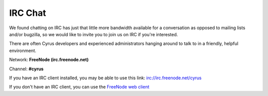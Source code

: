 ========
IRC Chat
========

We found chatting on IRC has just that little more bandwidth available
for a conversation as opposed to mailing lists and/or bugzilla, so we
would like to invite you to join us on IRC if you're interested.

There are often Cyrus developers and experienced administrators hanging
around to talk to in a friendly, helpful environment.

Network: **FreeNode (irc.freenode.net)**

Channel: **#cyrus**

If you have an IRC client installed, you may be able to use this link: irc://irc.freenode.net/cyrus

If you don't have an IRC client, you can use the `FreeNode web client <http://webchat.freenode.net/?channels=cyrus&prompt=1>`__

